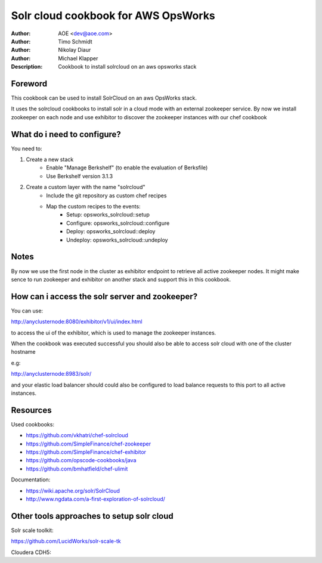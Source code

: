 ++++++++++++++++++++++++
Solr cloud cookbook for AWS OpsWorks
++++++++++++++++++++++++

:Author: AOE <dev@aoe.com>
:Author: Timo Schmidt
:Author: Nikolay Diaur
:Author: Michael Klapper
:Description: Cookbook to install solrcloud on an aws opsworks stack

Foreword
========================

This cookbook can be used to install SolrCloud on an aws OpsWorks stack.

It uses the solrcloud cookbooks to install solr in a cloud mode with an external zookeeper service.
By now we install zookeeper on each node and use exhibitor to discover the zookeeper instances
with our chef cookbook

What do i need to configure?
========================

You need to:

1. Create a new stack
    * Enable "Manage Berkshelf" (to enable the evaluation of Berksfile)
    * Use Berkshelf version 3.1.3

2. Create a custom layer with the name "solrcloud"
    * Include the git repository as custom chef recipes
    * Map the custom recipes to the events:
        * Setup: opsworks_solrcloud::setup
        * Configure: opsworks_solrcloud::configure
        * Deploy: opsworks_solrcloud::deploy
        * Undeploy: opsworks_solrcloud::undeploy


Notes
========================

By now we use the first node in the cluster as exhibitor endpoint to
retrieve all active zookeeper nodes. It might make sence to run zookeeper and exhibitor
on another stack and support this in this cookbook.

How can i access the solr server and zookeeper?
========================

You can use:

http://anyclusternode:8080/exhibitor/v1/ui/index.html

to access the ui of the exhibitor, which is used to manage the zookeeper instances.

When the cookbook was executed successful you should also be able to access solr cloud with one
of the cluster hostname

e.g:

http://anyclusternode:8983/solr/

and your elastic load balancer should could also be configured to load balance requests to this port
to all active instances.

Resources
========================

Used cookbooks:

* https://github.com/vkhatri/chef-solrcloud
* https://github.com/SimpleFinance/chef-zookeeper
* https://github.com/SimpleFinance/chef-exhibitor
* https://github.com/opscode-cookbooks/java
* https://github.com/bmhatfield/chef-ulimit

Documentation:

* https://wiki.apache.org/solr/SolrCloud
* http://www.ngdata.com/a-first-exploration-of-solrcloud/



Other tools approaches to setup solr cloud
========================

Solr scale toolkit:

https://github.com/LucidWorks/solr-scale-tk

Cloudera CDH5:


